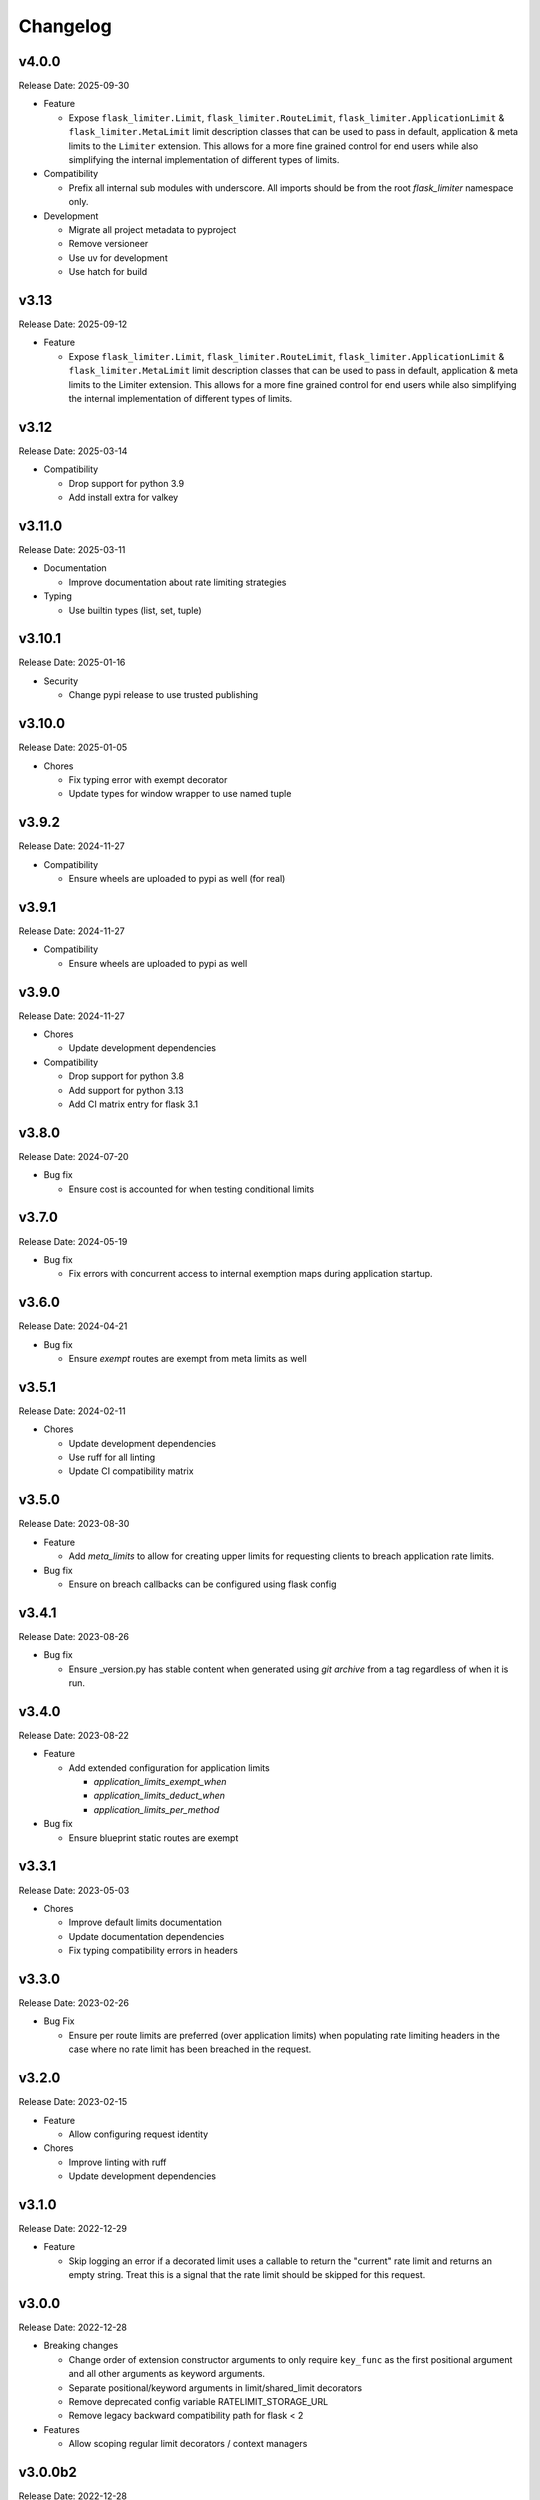 .. :changelog:

Changelog
=========

v4.0.0
------
Release Date: 2025-09-30

* Feature

  * Expose ``flask_limiter.Limit``, ``flask_limiter.RouteLimit``,
    ``flask_limiter.ApplicationLimit`` & ``flask_limiter.MetaLimit``
    limit description classes that can be used to pass in default,
    application & meta limits to the ``Limiter`` extension.
    This allows for a more fine grained control for end users while also
    simplifying the internal implementation of different types
    of limits.

* Compatibility

  * Prefix all internal sub modules with underscore.
    All imports should be from the root `flask_limiter`
    namespace only.

* Development

  * Migrate all project metadata to pyproject
  * Remove versioneer
  * Use uv for development
  * Use hatch for build


v3.13
-----
Release Date: 2025-09-12

* Feature

  * Expose ``flask_limiter.Limit``, ``flask_limiter.RouteLimit``,
    ``flask_limiter.ApplicationLimit`` & ``flask_limiter.MetaLimit``
    limit description classes that can be used to pass in default,
    application & meta limits to the Limiter extension. This allows
    for a more fine grained control for end users while also
    simplifying the internal implementation of different types
    of limits.


v3.12
-----
Release Date: 2025-03-14

* Compatibility

  * Drop support for python 3.9
  * Add install extra for valkey

v3.11.0
-------
Release Date: 2025-03-11

* Documentation

  * Improve documentation about rate limiting strategies

* Typing

  * Use builtin types (list, set, tuple)


v3.10.1
-------
Release Date: 2025-01-16

* Security

  * Change pypi release to use trusted publishing


v3.10.0
-------
Release Date: 2025-01-05

* Chores

  * Fix typing error with exempt decorator
  * Update types for window wrapper to use named tuple

v3.9.2
------
Release Date: 2024-11-27

* Compatibility

  * Ensure wheels are uploaded to pypi as well (for real)

v3.9.1
------
Release Date: 2024-11-27

* Compatibility

  * Ensure wheels are uploaded to pypi as well


v3.9.0
------
Release Date: 2024-11-27

* Chores

  * Update development dependencies

* Compatibility

  * Drop support for python 3.8
  * Add support for python 3.13
  * Add CI matrix entry for flask 3.1

v3.8.0
------
Release Date: 2024-07-20

* Bug fix

  * Ensure cost is accounted for when testing conditional limits

v3.7.0
------
Release Date: 2024-05-19

* Bug fix

  * Fix errors with concurrent access to internal exemption maps
    during application startup.

v3.6.0
------
Release Date: 2024-04-21

* Bug fix

  * Ensure `exempt` routes are exempt from meta limits as well


v3.5.1
------
Release Date: 2024-02-11

* Chores

  * Update development dependencies
  * Use ruff for all linting
  * Update CI compatibility matrix

v3.5.0
------
Release Date: 2023-08-30

* Feature

  * Add `meta_limits` to allow for creating upper limits for
    requesting clients to breach application rate limits.

* Bug fix

  * Ensure on breach callbacks can be configured using flask config

v3.4.1
------
Release Date: 2023-08-26

* Bug fix

  - Ensure _version.py has stable content when generated
    using `git archive` from a tag regardless of when it is
    run.

v3.4.0
------
Release Date: 2023-08-22

* Feature

  * Add extended configuration for application limits

    * `application_limits_exempt_when`
    * `application_limits_deduct_when`
    * `application_limits_per_method`

* Bug fix

  * Ensure blueprint static routes are exempt

v3.3.1
------
Release Date: 2023-05-03

* Chores

  * Improve default limits documentation
  * Update documentation dependencies
  * Fix typing compatibility errors in headers

v3.3.0
------
Release Date: 2023-02-26

* Bug Fix

  * Ensure per route limits are preferred (over application limits)
    when populating rate limiting headers in the case where no rate limit has been
    breached in the request.

v3.2.0
------
Release Date: 2023-02-15

* Feature

  * Allow configuring request identity

* Chores

  * Improve linting with ruff
  * Update development dependencies


v3.1.0
------
Release Date: 2022-12-29

* Feature

  * Skip logging an error if a decorated limit uses a callable
    to return the "current" rate limit and returns an empty string.
    Treat this is a signal that the rate limit should be skipped for
    this request.

v3.0.0
------
Release Date: 2022-12-28

* Breaking changes

  * Change order of extension constructor arguments to only require
    ``key_func`` as the first positional argument and all other arguments
    as keyword arguments.
  * Separate positional/keyword arguments in limit/shared_limit decorators
  * Remove deprecated config variable RATELIMIT_STORAGE_URL
  * Remove legacy backward compatibility path for flask < 2

* Features

  * Allow scoping regular limit decorators / context managers

v3.0.0b2
--------
Release Date: 2022-12-28

* Breaking changes

  * Remove deprecated config variable RATELIMIT_STORAGE_URL
  * Remove legacy backward compatibility path for flask < 2
  * Enforce key_func as a required argument

* Chores

  * Simplify registration of decorated function & blueprint limits

v3.0.0b1
--------
Release Date: 2022-12-26

* Breaking changes

  * Change order of extension constructor arguments to only require
    ``key_func`` as the first positional argument and all other arguments
    as keyword arguments.
  * Separate positional/keyword arguments in limit/shared_limit decorators

* Features

  * Allow scoping regular limit decorators / context managers

v2.9.2
------
Release Date: 2022-12-26

* Feature

  * Extend customization by http method to shared_limit decorator

v2.9.1
------
Release Date: 2022-12-26

* Chores

  * Update documentation quick start
  * Refresh documentation for class based views

v2.9.0
------
Release Date: 2022-12-24

* Features

  * Allow using `limit` & `shared_limit` decorators on pure
    functions that are not decorated as routes. The functions
    when called from within a request context will get rate limited.
  * Allow using `limit` as a context manager to rate limit a code block
    explicitly within a request

* Chores

  * Updated development dependencies
  * Fix error running tests depending on docker locally
  * Update internals to use dataclasses

v2.8.1
------
Release Date: 2022-11-15

* Chores

  * Add sponsorship banner to rtd
  * Update documentation dependencies

v2.8.0
------
Release Date: 2022-11-13

* Breaking changes

  * Any exception raised when calling an ``on_breach`` callback will
    be re-raised instead of being absorbed unless ``swallow_errors`` is set.
    In the case of ``swallow_errors`` the exception will now be logged
    at ``ERROR`` level instead of ``WARN``
  * Reduce log level of rate limit exceeded log messages to ``INFO``

v2.7.0
------
Release Date: 2022-10-25

* Bug Fix

  * Add default value for RateLimitExceeded optional parameter
  * Fix suppression of errors when using conditional deduction (`Issue 363 <https://github.com/alisaifee/flask-limiter/issues/363>`_)

v2.6.3
------
Release Date: 2022-09-22

* Compatibility

  * Ensure typing_extensions dependency has a minimum version

* Chores

  * Documentation tweaks
  * Update CI to use 3.11 rc2

v2.6.2
------
Release Date: 2022-08-24

* Chores

  * Improve quick start documentation

v2.6.1
------
Release Date: 2022-08-23

* Usability

  * Emit warning when in memory storage is used as a default
    when no storage uri is provided

v2.6.0
------
Release Date: 2022-08-11

* Feature

  * Expand use of ``on_breach`` callback to return a ``Response``
    object that will be used as the error response on rate limits
    being exceeded


v2.5.1
------
Release Date: 2022-08-05

* Compatibility

  * Migrate use of `flask._request_ctx_stack` to `flask.globals.request_ctx`
    to support Flask 2.2+

* Chores

  * Expand CI matrix to test against Flask 2.0,2.1 & 2.2
  * Make tests compatible with Flask 2.2.+

v2.5.0
------
Release Date: 2022-07-07

* Features

  * Ensure multiple extension instances registered
    on a single application exercise before/after request
    hooks

* Chores

  * Improve documentation

v2.4.6
------
Release Date: 2022-06-06

* Chore

  * Add python 3.11 to CI matrix


v2.4.5.1
--------
Release Date: 2022-04-22

* Chore

  * Automate github releases

v2.4.5
------
Release Date: 2022-04-21

* Chore

  * Automate github releases

v2.4.4
------
Release Date: 2022-04-21

* Chore

  * Automate github releases

v2.4.3
------
Release Date: 2022-04-21

* Chore

  * Second attempt to generate release notes

v2.4.2
------
Release Date: 2022-04-21

* Chore

  * Test for automating github release notes

v2.4.1
------
Release Date: 2022-04-21

* Chore

  * Automate github releases

v2.4.0
------
Release Date: 2022-04-20

* Feature

  * Add CLI for inspecting & clearing rate limits

* Bug Fix

  * Ensure exempt decorator can be used with flags for view functions

* Chores

  * Refactor rate limit resolution to limit manager

v2.3.3
------
Release Date: 2022-04-20

* Bug Fix

  * Ensure `request.blueprint` is actually registered on the current app before
    using it for blueprint limits or exemptions. (`Issue 336 <https://github.com/alisaifee/flask-limiter/issues/336>`_)

v2.3.2
------
Release Date: 2022-04-17

* Feature

  * Extend cost parameter to default & application limits

* Chore

  * Improve type strictness / checking
  * Improve documentation on landing page

v2.3.1
------
Release Date: 2022-04-14

* Bug Fixes

  * Add missing extras requirements for installation
  * Add py.typed for PEP 561 compliance

v2.3.0
------
Release Date: 2022-04-11

* Features

  * Expose option to register a callback for rate limit breaches
    of default limits via the :paramref:`~flask_limiter.Limiter.on_breach`
    constructor parameter
  * Replace use of `flask.g` with request context for keeping track of
    extension state (:issue:`327`)
  * Rework implementation of :meth:`~flask_limiter.Limiter.exempt` to accomodate
    nested blueprints. (:issue:`326`)

* Chores

  * Add python 3.11 to CI
  * Extract management and filtering of limits to LimitManager
  * Improve correctness of resolving inherited limits & extensions
    when working with Blueprints (especially nested ones)


v2.2.0
------
Release Date: 2022-03-05

* Feature

  * Allow a function to be used for the ``cost`` parameter
    to limiter decorators.

v2.1.3
------
Release Date: 2022-01-30

* Chore

  * Update documentation theme

v2.1
----
Release Date: 2022-01-15

* Feature

  * Add ``current_limit`` attribute to extension to
    allow clients to fetch the relevant current limit
    that was evaluated.
  * Update extension constructor parameters to match
    flask config for header control
  * Add ``on_breach`` callback for ``limit`` and ``shared_limit``
    decorators to be used as hooks for when a limit is breached
  * Add ``cost`` argument to ``limit`` and ``shared_limit`` to control
    how much is deducted when a hit occurs.

* Chore

  * Improve documentation around configuration

* Deprecation

  * Remove hacks for managing incorrectly ordered
    limit/route decorators

v2.0.4
------
Release Date: 2021-12-22

* Chore

  * Documentation theme upgrades
  * Integrate pytest-docker plugin
  * Mass linting

* Deprecation

  * Removed deprecated RATELIMIT_GLOBAL config
  * Added deprecation doc for RATELIMIT_STORAGE_URL config

v2.0.3
------
Release Date: 2021-12-15

Documentation & test tweaks

v2.0.2
------
Release Date: 2021-11-28

* Features

  * Pin Flask, limits to >= 2
  * Add type hints

v2.0.1
------
Release Date: 2021-11-28

* Deprecations

  * Remove deprecated get_ipaddr method
  * Remove use of six
  * Remove backward compatibility hacks for RateLimit exceptions

v2.0.0
------
Release Date: 2021-11-27

Drop support for python < 3.7 & Flask < 2.0

v1.5
----
Release Date: 2021-11-27

Final Release for python < 3.7

* Features

  * Prepend ``key_prefix`` to extension variables attached to ``g``
  * Expose ``g.view_limits``

v1.4
----
Release Date: 2020-08-25

* Bug Fix

  * Always set headers for conditional limits
  * Skip init_app sequence when the rate limiter is disabled

v1.3.1
------
Release Date: 2020-05-21

* Bug Fix

  * Ensure headers provided explictely by setting `_header_mapping`
    take precedence over configuration values.

v1.3
----
Release Date: 2020-05-20

* Features

  * Add new ``deduct_when`` argument that accepts a function to decorated limits
    to conditionally perform depletion of a rate limit (`Pull Request 248 <https://github.com/alisaifee/flask-limiter/pull/248>`_)
  * Add new ``default_limits_deduct_when`` argument to Limiter constructor to
    conditionally perform depletion of default rate limits
  * Add ``default_limits_exempt_when`` argument that accepts a function to
    allow skipping the default limits in the ``before_request`` phase

* Bug Fix

  * Fix handling of storage failures during ``after_request`` phase.

* Code Quality

  * Use github-actions instead of travis for CI
  * Use pytest instaad of nosetests
  * Add docker configuration for test dependencies
  * Increase code coverage to 100%
  * Ensure pyflake8 compliance


v1.2.1
------
Release Date: 2020-02-26

* Bug fix

  * Syntax error in version 1.2.0 when application limits are provided through
    configuration file (`Issue 241 <https://github.com/alisaifee/flask-limiter/issues/241>`_)

v1.2.0
------
Release Date: 2020-02-25

* Add `override_defaults` argument to decorated limits to allow combinined defaults with decorated limits.
* Add configuration parameter RATELIMIT_DEFAULTS_PER_METHOD to control whether defaults are applied per method.
* Add support for in memory fallback without override (`Pull Request 236 <https://github.com/alisaifee/flask-limiter/pull/236>`_)
* Bug fix

  * Ensure defaults are enforced when decorated limits are skipped (`Issue 238 <https://github.com/alisaifee/flask-limiter/issues/238>`_)

v1.1.0
------
Release Date: 2019-10-02

* Provide Rate limit information with Exception (`Pull Request 202 <https://github.com/alisaifee/flask-limiter/pull/202>`_)
* Respect existing Retry-After header values (`Pull Request 143 <https://github.com/alisaifee/flask-limiter/pull/143>`_)
* Documentation improvements

v1.0.1
------
Release Date: 2017-12-08

* Bug fix

  * Duplicate rate limits applied via application limits (`Issue 108 <https://github.com/alisaifee/flask-limiter/issues/108>`_)

v1.0.0
------
Release Date: 2017-11-06

* Improved documentation for handling ip addresses for applications behind proxiues (`Issue 41 <https://github.com/alisaifee/flask-limiter/issues/41>`_)
* Execute rate limits for decorated routes in decorator instead of `before_request`  (`Issue 67 <https://github.com/alisaifee/flask-limiter/issues/67>`_)
* Bug Fix

  * Python 3.5 Errors (`Issue 82 <https://github.com/alisaifee/flask-limiter/issues/82>`_)
  * RATELIMIT_KEY_PREFIX configuration constant not used (`Issue 88 <https://github.com/alisaifee/flask-limiter/issues/88>`_)
  * Can't use dynamic limit in `default_limits` (`Issue 94 <https://github.com/alisaifee/flask-limiter/issues/94>`_)
  * Retry-After header always zero when using key prefix (`Issue 99 <https://github.com/alisaifee/flask-limiter/issues/99>`_)

v0.9.5.1
--------
Release Date: 2017-08-18

* Upgrade versioneer

v0.9.5
------
Release Date: 2017-07-26

* Add support for key prefixes

v0.9.4
------
Release Date: 2017-05-01

* Implemented application wide shared limits

v0.9.3
------
Release Date: 2016-03-14

* Allow `reset` of limiter storage if available

v0.9.2
------
Release Date: 2016-03-04

* Deprecation warning for default `key_func` `get_ipaddr`
* Support for `Retry-After` header

v0.9.1
------
Release Date: 2015-11-21

* Re-expose `enabled` property on `Limiter` instance.

v0.9
-----
Release Date: 2015-11-13

* In-memory fallback option for unresponsive storage
* Rate limit exemption option per limit

v0.8.5
------
Release Date: 2015-10-05

* Bug fix for reported issues of missing (limits) dependency upon installation.

v0.8.4
------
Release Date: 2015-10-03

* Documentation tweaks.

v0.8.2
------
Release Date: 2015-09-17

* Remove outdated files from egg

v0.8.1
------
Release Date: 2015-08-06

* Fixed compatibility with latest version of **Flask-Restful**

v0.8
-----
Release Date: 2015-06-07

* No functional change

v0.7.9
------
Release Date: 2015-04-02

* Bug fix for case sensitive `methods` whitelist for `limits` decorator

v0.7.8
------
Release Date: 2015-03-20

* Hotfix for dynamic limits with blueprints
* Undocumented feature to pass storage options to underlying storage backend.

v0.7.6
------
Release Date: 2015-03-02

* `methods` keyword argument for `limits` decorator to specify specific http
  methods to apply the rate limit to.

v0.7.5
------
Release Date: 2015-02-16

* `Custom error messages <http://flask-limiter.readthedocs.org/en/stable/#custom-error-messages>`_.

v0.7.4
------
Release Date: 2015-02-03

* Use Werkzeug TooManyRequests as the exception raised when available.

v0.7.3
------
Release Date: 2015-01-30

* Bug Fix

  * Fix for version comparison when monkey patching Werkzeug
        (`Issue 24 <https://github.com/alisaifee/flask-limiter/issues/24>`_)

v0.7.1
------
Release Date: 2015-01-09

* Refactor core storage & ratelimiting strategy out into the `limits <http://github.com/alisaifee/limits>`_ package.
* Remove duplicate hits when stacked rate limits are in use and a rate limit is hit.

v0.7
----
Release Date: 2015-01-09

* Refactoring of RedisStorage for extensibility (`Issue 18 <https://github.com/alisaifee/flask-limiter/issues/18>`_)
* Bug fix: Correct default setting for enabling rate limit headers. (`Issue 22 <https://github.com/alisaifee/flask-limiter/issues/22>`_)

v0.6.6
------
Release Date: 2014-10-21

* Bug fix

  * Fix for responses slower than rate limiting window.
    (`Issue 17 <https://github.com/alisaifee/flask-limiter/issues/17>`_.)

v0.6.5
------
Release Date: 2014-10-01

* Bug fix: in memory storage thread safety

v0.6.4
------
Release Date: 2014-08-31

* Support for manually triggering rate limit check

v0.6.3
------
Release Date: 2014-08-26

* Header name overrides

v0.6.2
------
Release Date: 2014-07-13

* `Rate limiting for blueprints
  <http://flask-limiter.readthedocs.org/en/latest/#rate-limiting-all-routes-in-a-flask-blueprint>`_

v0.6.1
------
Release Date: 2014-07-11

* per http method rate limit separation (`Recipe
  <http://flask-limiter.readthedocs.org/en/latest/index.html#using-flask-pluggable-views>`_)
* documentation improvements

v0.6
----
Release Date: 2014-06-24

* `Shared limits between routes
  <http://flask-limiter.readthedocs.org/en/latest/index.html#ratelimit-decorator-shared-limit>`_

v0.5
----
Release Date: 2014-06-13

* `Request Filters
  <http://flask-limiter.readthedocs.org/en/latest/index.html#ratelimit-decorator-request-filter>`_

v0.4.4
------
Release Date: 2014-06-13

* Bug fix

  * Werkzeug < 0.9 Compatibility
    (`Issue 6 <https://github.com/alisaifee/flask-limiter/issues/6>`_.)

v0.4.3
------
Release Date: 2014-06-12

* Hotfix : use HTTPException instead of abort to play well with other
  extensions.

v0.4.2
------
Release Date: 2014-06-12

* Allow configuration overrides via extension constructor

v0.4.1
------
Release Date: 2014-06-04

* Improved implementation of moving-window X-RateLimit-Reset value.

v0.4
----
Release Date: 2014-05-28

* `Rate limiting headers
  <http://flask-limiter.readthedocs.org/en/latest/#rate-limiting-headers>`_

v0.3.2
------
Release Date: 2014-05-26

* Bug fix

  * Memory leak when using ``Limiter.storage.MemoryStorage``
    (`Issue 4 <https://github.com/alisaifee/flask-limiter/issues/4>`_.)
* Improved test coverage

v0.3.1
------
Release Date: 2014-02-20

* Strict version requirement on six
* documentation tweaks

v0.3.0
------
Release Date: 2014-02-19

* improved logging support for multiple handlers
* allow callables to be passed to ``Limiter.limit`` decorator to dynamically
  load rate limit strings.
* add a global kill switch in flask config for all rate limits.
* Bug fixes

  * default key function for rate limit domain wasn't accounting for
    X-Forwarded-For header.

v0.2.2
------
Release Date: 2014-02-18

* add new decorator to exempt routes from limiting.
* Bug fixes

  * versioneer.py wasn't included in manifest.
  * configuration string for strategy was out of sync with docs.

v0.2.1
------
Release Date: 2014-02-15

* python 2.6 support via counter backport
* source docs.

v0.2
----
Release Date: 2014-02-15

* Implemented configurable strategies for rate limiting.
* Bug fixes

  * better locking for in-memory storage
  * multi threading support for memcached storage


v0.1.1
------
Release Date: 2014-02-14

* Bug fixes

  * fix initializing the extension without an app
  * don't rate limit static files


v0.1.0
------
Release Date: 2014-02-13

* first release.












































































































